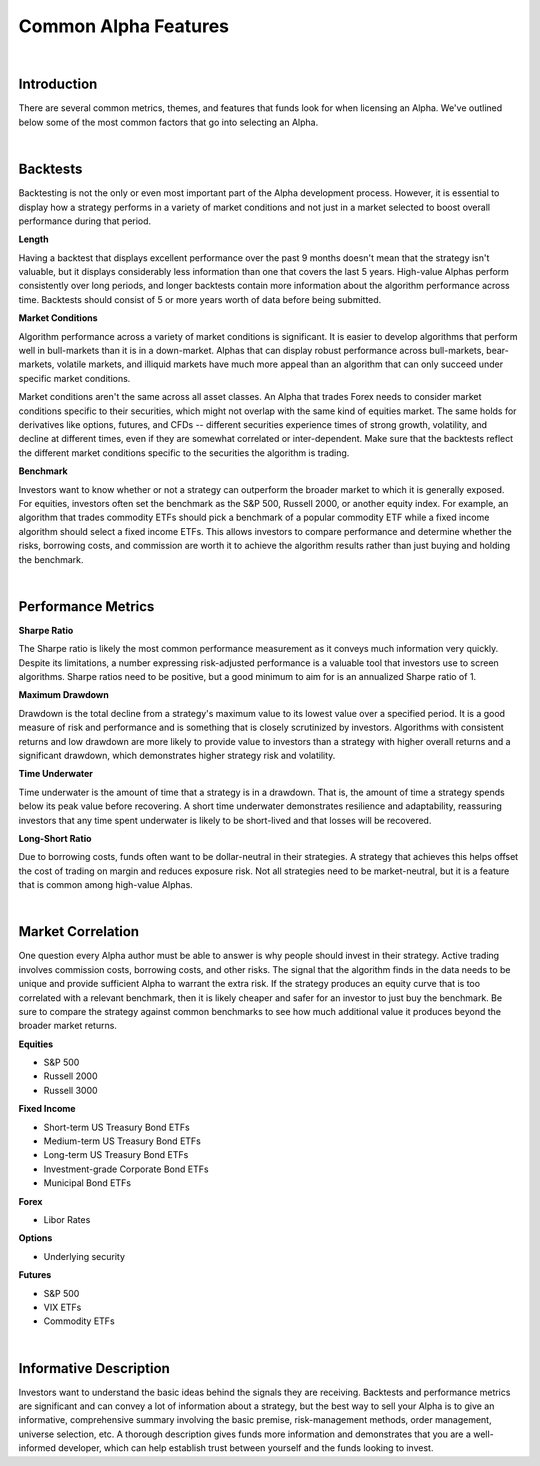 .. _alpha-streams-common-alpha-features:

=====================
Common Alpha Features
=====================

|

Introduction
============

There are several common metrics, themes, and features that funds look for when licensing an Alpha. We've outlined below some of the most common factors that go into selecting an Alpha.

|

Backtests
=========

Backtesting is not the only or even most important part of the Alpha development process. However, it is essential to display how a strategy performs in a variety of market conditions and not just in a market selected to boost overall performance during that period.

**Length**

Having a backtest that displays excellent performance over the past 9 months doesn't mean that the strategy isn't valuable, but it displays considerably less information than one that covers the last 5 years. High-value Alphas perform consistently over long periods, and longer backtests contain more information about the algorithm performance across time. Backtests should consist of 5 or more years worth of data before being submitted.

**Market Conditions**

Algorithm performance across a variety of market conditions is significant. It is easier to develop algorithms that perform well in bull-markets than it is in a down-market. Alphas that can display robust performance across bull-markets, bear-markets, volatile markets, and illiquid markets have much more appeal than an algorithm that can only succeed under specific market conditions.

Market conditions aren't the same across all asset classes. An Alpha that trades Forex needs to consider market conditions specific to their securities, which might not overlap with the same kind of equities market. The same holds for derivatives like options, futures, and CFDs -- different securities experience times of strong growth, volatility, and decline at different times, even if they are somewhat correlated or inter-dependent. Make sure that the backtests reflect the different market conditions specific to the securities the algorithm is trading.

**Benchmark**

Investors want to know whether or not a strategy can outperform the broader market to which it is generally exposed. For equities, investors often set the benchmark as the S&P 500, Russell 2000, or another equity index. For example, an algorithm that trades commodity ETFs should pick a benchmark of a popular commodity ETF while a fixed income algorithm should select a fixed income ETFs. This allows investors to compare performance and determine whether the risks, borrowing costs, and commission are worth it to achieve the algorithm results rather than just buying and holding the benchmark.

|

Performance Metrics
===================

**Sharpe Ratio**

The Sharpe ratio is likely the most common performance measurement as it conveys much information very quickly. Despite its limitations, a number expressing risk-adjusted performance is a valuable tool that investors use to screen algorithms. Sharpe ratios need to be positive, but a good minimum to aim for is an annualized Sharpe ratio of 1.

**Maximum Drawdown**

Drawdown is the total decline from a strategy's maximum value to its lowest value over a specified period. It is a good measure of risk and performance and is something that is closely scrutinized by investors. Algorithms with consistent returns and low drawdown are more likely to provide value to investors than a strategy with higher overall returns and a significant drawdown, which demonstrates higher strategy risk and volatility.

**Time Underwater**

Time underwater is the amount of time that a strategy is in a drawdown. That is, the amount of time a strategy spends below its peak value before recovering. A short time underwater demonstrates resilience and adaptability, reassuring investors that any time spent underwater is likely to be short-lived and that losses will be recovered.

**Long-Short Ratio**

Due to borrowing costs, funds often want to be dollar-neutral in their strategies. A strategy that achieves this helps offset the cost of trading on margin and reduces exposure risk. Not all strategies need to be market-neutral, but it is a feature that is common among high-value Alphas.

|

Market Correlation
==================

One question every Alpha author must be able to answer is why people should invest in their strategy. Active trading involves commission costs, borrowing costs, and other risks. The signal that the algorithm finds in the data needs to be unique and provide sufficient Alpha to warrant the extra risk. If the strategy produces an equity curve that is too correlated with a relevant benchmark, then it is likely cheaper and safer for an investor to just buy the benchmark. Be sure to compare the strategy against common benchmarks to see how much additional value it produces beyond the broader market returns.

**Equities**

* S&P 500
* Russell 2000
* Russell 3000

**Fixed Income**

* Short-term US Treasury Bond ETFs
* Medium-term US Treasury Bond ETFs
* Long-term US Treasury Bond ETFs
* Investment-grade Corporate Bond ETFs
* Municipal Bond ETFs

**Forex**

* Libor Rates

**Options**

* Underlying security

**Futures**

* S&P 500
* VIX ETFs
* Commodity ETFs

|

Informative Description
=======================

Investors want to understand the basic ideas behind the signals they are receiving. Backtests and performance metrics are significant and can convey a lot of information about a strategy, but the best way to sell your Alpha is to give an informative, comprehensive summary involving the basic premise, risk-management methods, order management, universe selection, etc. A thorough description gives funds more information and demonstrates that you are a well-informed developer, which can help establish trust between yourself and the funds looking to invest.